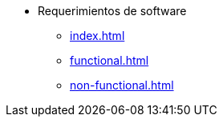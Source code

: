 * Requerimientos de software
** xref:index.adoc[]
** xref:functional.adoc[]
** xref:non-functional.adoc[]
